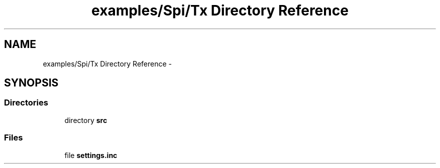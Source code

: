 .TH "examples/Spi/Tx Directory Reference" 3 "Wed Feb 18 2015" "My Project" \" -*- nroff -*-
.ad l
.nh
.SH NAME
examples/Spi/Tx Directory Reference \- 
.SH SYNOPSIS
.br
.PP
.SS "Directories"

.in +1c
.ti -1c
.RI "directory \fBsrc\fP"
.br
.in -1c
.SS "Files"

.in +1c
.ti -1c
.RI "file \fBsettings\&.inc\fP"
.br
.in -1c
